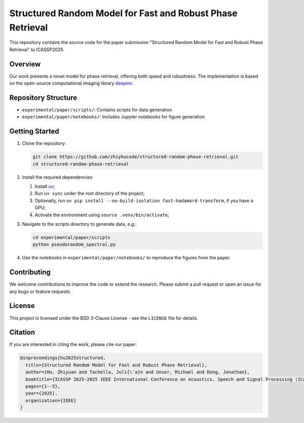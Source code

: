 Structured Random Model for Fast and Robust Phase Retrieval
===========================================================

This repository contains the source code for the paper submission "Structured Random Model for Fast and Robust Phase Retrieval" to ICASSP2025.

Overview
--------

Our work presents a novel model for phase retrieval, offering both speed and robustness. The implementation is based on the open-source computational imaging library `deepinv <https://github.com/deepinv/deepinv>`_.

Repository Structure
--------------------

- ``experimental/paper/scripts/``: Contains scripts for data generation
- ``experimental/paper/notebooks/``: Includes Jupyter notebooks for figure generation

Getting Started
---------------

1. Clone the repository:
   
   .. code-block:: bash

      git clone https://github.com/zhiyhucode/structured-random-phase-retrieval.git
      cd structured-random-phase-retrieval

2. Install the required dependencies:
   
   1. Install `uv <https://docs.astral.sh/uv/getting-started/installation/>`_;

   2. Run ``uv sync`` under the root directory of the project;

   3. Optionally, run ``uv pip install --no-build-isolation fast-hadamard-transform``, if you have a GPU;

   4. Activate the environment using ``source .venv/bin/activate``;

3. Navigate to the scripts directory to generate data, e.g.:
   
   .. code-block:: bash

      cd experimental/paper/scripts
      python pseudorandom_spectral.py

4. Use the notebooks in ``experimental/paper/notebooks/`` to reproduce the figures from the paper.

Contributing
------------

We welcome contributions to improve the code or extend the research. Please submit a pull request or open an issue for any bugs or feature requests.

License
-------

This project is licensed under the BSD 3-Clause License - see the ``LICENSE`` file for details.

Citation
--------

If you are interested in citing the work, please cite our paper:

.. code-block:: bibtex

   @inproceedings{hu2025structured,
     title={Structured Random Model for Fast and Robust Phase Retrieval},
     author={Hu, Zhiyuan and Tachella, Juli{\'a}n and Unser, Michael and Dong, Jonathan},
     booktitle={ICASSP 2025-2025 IEEE International Conference on Acoustics, Speech and Signal Processing (ICASSP)},
     pages={1--5},
     year={2025},
     organization={IEEE}
   }
